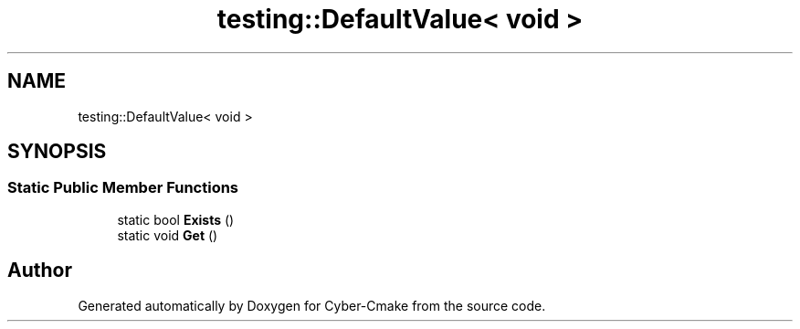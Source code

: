 .TH "testing::DefaultValue< void >" 3 "Sun Sep 3 2023" "Version 8.0" "Cyber-Cmake" \" -*- nroff -*-
.ad l
.nh
.SH NAME
testing::DefaultValue< void >
.SH SYNOPSIS
.br
.PP
.SS "Static Public Member Functions"

.in +1c
.ti -1c
.RI "static bool \fBExists\fP ()"
.br
.ti -1c
.RI "static void \fBGet\fP ()"
.br
.in -1c

.SH "Author"
.PP 
Generated automatically by Doxygen for Cyber-Cmake from the source code\&.
